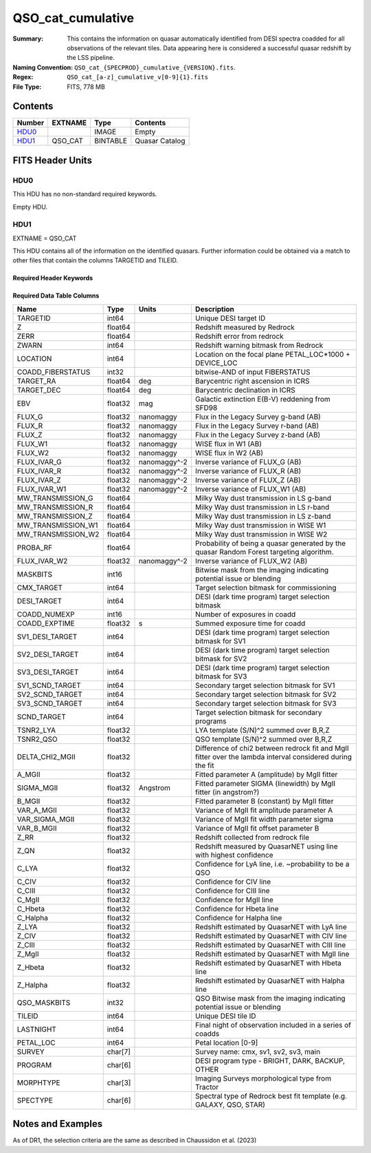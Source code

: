 ==================
QSO_cat_cumulative
==================

:Summary: This contains the information on quasar automatically identified from DESI spectra coadded for all observations of the relevant tiles. Data appearing here is considered a successful quasar redshift by the LSS pipeline. 
:Naming Convention: ``QSO_cat_{SPECPROD}_cumulative_{VERSION}.fits``.
:Regex: ``QSO_cat_[a-z]_cumulative_v[0-9]{1}.fits`` 
:File Type: FITS, 778 MB  

Contents
========

====== ======= ======== ===================
Number EXTNAME Type     Contents
====== ======= ======== ===================
HDU0_          IMAGE    Empty
HDU1_  QSO_CAT BINTABLE Quasar Catalog
====== ======= ======== ===================


FITS Header Units
=================

HDU0
----

This HDU has no non-standard required keywords.

Empty HDU.

HDU1
----

EXTNAME = QSO_CAT

This HDU contains all of the information on the identified quasars. Further information could be obtained via a match to other files that contain the columns TARGETID and TILEID.

Required Header Keywords
~~~~~~~~~~~~~~~~~~~~~~~~

.. collapse:: Required Header Keywords Table

    .. rst-class:: keywords

    ====== ============= ==== =======================
    KEY    Example Value Type Comment
    ====== ============= ==== =======================
    NAXIS1 384           int  width of table in bytes
    NAXIS2 2182309       int  number of rows in table
    DESIDR dr1           str  DESI Data Release
    ====== ============= ==== =======================

Required Data Table Columns
~~~~~~~~~~~~~~~~~~~~~~~~~~~

.. rst-class:: columns

================== ======= ============ =========================================================================================================
Name               Type    Units        Description
================== ======= ============ =========================================================================================================
TARGETID           int64                Unique DESI target ID
Z                  float64              Redshift measured by Redrock
ZERR               float64              Redshift error from redrock
ZWARN              int64                Redshift warning bitmask from Redrock
LOCATION           int64                Location on the focal plane PETAL_LOC*1000 + DEVICE_LOC
COADD_FIBERSTATUS  int32                bitwise-AND of input FIBERSTATUS
TARGET_RA          float64 deg          Barycentric right ascension in ICRS
TARGET_DEC         float64 deg          Barycentric declination in ICRS
EBV                float32 mag          Galactic extinction E(B-V) reddening from SFD98
FLUX_G             float32 nanomaggy    Flux in the Legacy Survey g-band (AB)
FLUX_R             float32 nanomaggy    Flux in the Legacy Survey r-band (AB)
FLUX_Z             float32 nanomaggy    Flux in the Legacy Survey z-band (AB)
FLUX_W1            float32 nanomaggy    WISE flux in W1 (AB)
FLUX_W2            float32 nanomaggy    WISE flux in W2 (AB)
FLUX_IVAR_G        float32 nanomaggy^-2 Inverse variance of FLUX_G (AB)
FLUX_IVAR_R        float32 nanomaggy^-2 Inverse variance of FLUX_R (AB)
FLUX_IVAR_Z        float32 nanomaggy^-2 Inverse variance of FLUX_Z (AB)
FLUX_IVAR_W1       float32 nanomaggy^-2 Inverse variance of FLUX_W1 (AB)
MW_TRANSMISSION_G  float64              Milky Way dust transmission in LS g-band
MW_TRANSMISSION_R  float64              Milky Way dust transmission in LS r-band
MW_TRANSMISSION_Z  float64              Milky Way dust transmission in LS z-band
MW_TRANSMISSION_W1 float64              Milky Way dust transmission in WISE W1
MW_TRANSMISSION_W2 float64              Milky Way dust transmission in WISE W2
PROBA_RF           float64              Probability of being a quasar generated by the quasar Random Forest targeting algorithm.
FLUX_IVAR_W2       float32 nanomaggy^-2 Inverse variance of FLUX_W2 (AB)
MASKBITS           int16                Bitwise mask from the imaging indicating potential issue or blending
CMX_TARGET         int64                Target selection bitmask for commissioning
DESI_TARGET        int64                DESI (dark time program) target selection bitmask
COADD_NUMEXP       int16                Number of exposures in coadd
COADD_EXPTIME      float32 s            Summed exposure time for coadd
SV1_DESI_TARGET    int64                DESI (dark time program) target selection bitmask for SV1
SV2_DESI_TARGET    int64                DESI (dark time program) target selection bitmask for SV2
SV3_DESI_TARGET    int64                DESI (dark time program) target selection bitmask for SV3
SV1_SCND_TARGET    int64                Secondary target selection bitmask for SV1
SV2_SCND_TARGET    int64                Secondary target selection bitmask for SV2
SV3_SCND_TARGET    int64                Secondary target selection bitmask for SV3
SCND_TARGET        int64                Target selection bitmask for secondary programs
TSNR2_LYA          float32              LYA template (S/N)^2 summed over B,R,Z
TSNR2_QSO          float32              QSO template (S/N)^2 summed over B,R,Z
DELTA_CHI2_MGII    float32              Difference of chi2 between redrock fit and MgII fitter over the lambda interval considered during the fit
A_MGII             float32              Fitted parameter A (amplitude) by MgII fitter
SIGMA_MGII         float32 Angstrom     Fitted parameter SIGMA (linewidth) by MgII fitter (in angstrom?)
B_MGII             float32              Fitted parameter B (constant) by MgII fitter
VAR_A_MGII         float32              Variance of MgII fit amplitude parameter A
VAR_SIGMA_MGII     float32              Variance of MgII fit width parameter sigma
VAR_B_MGII         float32              Variance of MgII fit offset parameter B
Z_RR               float32              Redshift collected from redrock file
Z_QN               float32              Redshift measured by QuasarNET using line with highest confidence
C_LYA              float32              Confidence for LyA line, i.e. ~probability to be a QSO
C_CIV              float32              Confidence for CIV line
C_CIII             float32              Confidence for CIII line
C_MgII             float32              Confidence for MgII line
C_Hbeta            float32              Confidence for Hbeta line
C_Halpha           float32              Confidence for Halpha line
Z_LYA              float32              Redshift estimated by QuasarNET with LyA line
Z_CIV              float32              Redshift estimated by QuasarNET with CIV line
Z_CIII             float32              Redshift estimated by QuasarNET with CIII line
Z_MgII             float32              Redshift estimated by QuasarNET with MgII line
Z_Hbeta            float32              Redshift estimated by QuasarNET with Hbeta line
Z_Halpha           float32              Redshift estimated by QuasarNET with Halpha line
QSO_MASKBITS       int32                 QSO Bitwise mask from the imaging indicating potential issue or blending
TILEID             int64                Unique DESI tile ID
LASTNIGHT          int64                Final night of observation included in a series of coadds
PETAL_LOC          int64                Petal location [0-9]
SURVEY             char[7]              Survey name: cmx, sv1, sv2, sv3, main
PROGRAM            char[6]              DESI program type - BRIGHT, DARK, BACKUP, OTHER
MORPHTYPE          char[3]              Imaging Surveys morphological type from Tractor
SPECTYPE           char[6]              Spectral type of Redrock best fit template (e.g. GALAXY, QSO, STAR)
================== ======= ============ =========================================================================================================


Notes and Examples
==================

As of DR1, the selection criteria are the same as described in Chaussidon et al. (2023)
